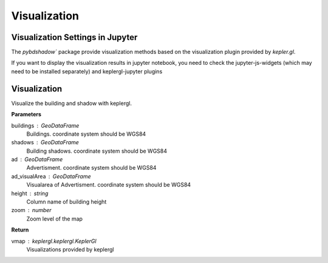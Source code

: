 .. _Visualization:


*****************************
Visualization
*****************************

Visualization Settings in Jupyter
--------------------------------------

| The `pybdshadow`` package provide visualization methods based on the visualization plugin provided by `kepler.gl`.

If you want to display the visualization results in jupyter notebook, you need to check the jupyter-js-widgets (which may need to be installed separately) and keplergl-jupyter plugins

.. image:: _static/jupytersettings.png

Visualization
--------------------------------------

.. function:: pybdshadow.show_bdshadow(buildings=gpd.GeoDataFrame(),shadows=gpd.GeoDataFrame(),ad=gpd.GeoDataFrame(),ad_visualArea=gpd.GeoDataFrame(),height='height',zoom='auto')

Visualize the building and shadow with keplergl.

**Parameters**

buildings : GeoDataFrame
    Buildings. coordinate system should be WGS84
shadows : GeoDataFrame
    Building shadows. coordinate system should be WGS84
ad : GeoDataFrame
    Advertisment. coordinate system should be WGS84
ad_visualArea : GeoDataFrame
    Visualarea of Advertisment. coordinate system should be WGS84
height : string
    Column name of building height
zoom : number
    Zoom level of the map

**Return**

vmap : keplergl.keplergl.KeplerGl
    Visualizations provided by keplergl


